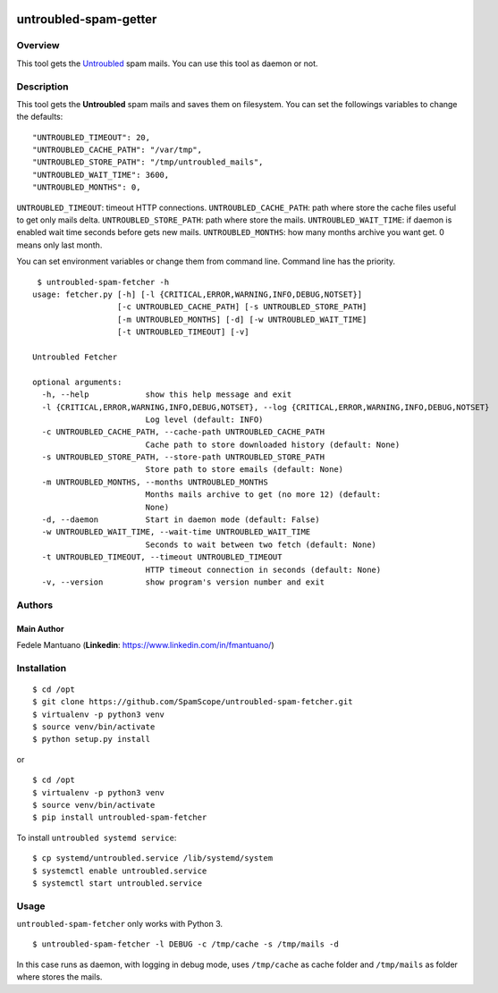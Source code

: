 |PyPI version|

untroubled-spam-getter
======================

Overview
--------

This tool gets the `Untroubled <http://untroubled.org/spam/>`__ spam
mails. You can use this tool as daemon or not.

Description
-----------

This tool gets the **Untroubled** spam mails and saves them on
filesystem. You can set the followings variables to change the defaults:

::

    "UNTROUBLED_TIMEOUT": 20,
    "UNTROUBLED_CACHE_PATH": "/var/tmp",
    "UNTROUBLED_STORE_PATH": "/tmp/untroubled_mails",
    "UNTROUBLED_WAIT_TIME": 3600,
    "UNTROUBLED_MONTHS": 0,

``UNTROUBLED_TIMEOUT``: timeout HTTP connections.
``UNTROUBLED_CACHE_PATH``: path where store the cache files useful to
get only mails delta. ``UNTROUBLED_STORE_PATH``: path where store the
mails. ``UNTROUBLED_WAIT_TIME``: if daemon is enabled wait time seconds
before gets new mails. ``UNTROUBLED_MONTHS``: how many months archive
you want get. 0 means only last month.

You can set environment variables or change them from command line.
Command line has the priority.

::

     $ untroubled-spam-fetcher -h
    usage: fetcher.py [-h] [-l {CRITICAL,ERROR,WARNING,INFO,DEBUG,NOTSET}]
                      [-c UNTROUBLED_CACHE_PATH] [-s UNTROUBLED_STORE_PATH]
                      [-m UNTROUBLED_MONTHS] [-d] [-w UNTROUBLED_WAIT_TIME]
                      [-t UNTROUBLED_TIMEOUT] [-v]

    Untroubled Fetcher

    optional arguments:
      -h, --help            show this help message and exit
      -l {CRITICAL,ERROR,WARNING,INFO,DEBUG,NOTSET}, --log {CRITICAL,ERROR,WARNING,INFO,DEBUG,NOTSET}
                            Log level (default: INFO)
      -c UNTROUBLED_CACHE_PATH, --cache-path UNTROUBLED_CACHE_PATH
                            Cache path to store downloaded history (default: None)
      -s UNTROUBLED_STORE_PATH, --store-path UNTROUBLED_STORE_PATH
                            Store path to store emails (default: None)
      -m UNTROUBLED_MONTHS, --months UNTROUBLED_MONTHS
                            Months mails archive to get (no more 12) (default:
                            None)
      -d, --daemon          Start in daemon mode (default: False)
      -w UNTROUBLED_WAIT_TIME, --wait-time UNTROUBLED_WAIT_TIME
                            Seconds to wait between two fetch (default: None)
      -t UNTROUBLED_TIMEOUT, --timeout UNTROUBLED_TIMEOUT
                            HTTP timeout connection in seconds (default: None)
      -v, --version         show program's version number and exit

Authors
-------

Main Author
~~~~~~~~~~~

Fedele Mantuano (**Linkedin**: https://www.linkedin.com/in/fmantuano/)

Installation
------------

::

    $ cd /opt
    $ git clone https://github.com/SpamScope/untroubled-spam-fetcher.git
    $ virtualenv -p python3 venv
    $ source venv/bin/activate
    $ python setup.py install

or

::

    $ cd /opt
    $ virtualenv -p python3 venv
    $ source venv/bin/activate
    $ pip install untroubled-spam-fetcher

To install ``untroubled systemd service``:

::

    $ cp systemd/untroubled.service /lib/systemd/system
    $ systemctl enable untroubled.service
    $ systemctl start untroubled.service

Usage
-----

``untroubled-spam-fetcher`` only works with Python 3.

::

    $ untroubled-spam-fetcher -l DEBUG -c /tmp/cache -s /tmp/mails -d

In this case runs as daemon, with logging in debug mode, uses
``/tmp/cache`` as cache folder and ``/tmp/mails`` as folder where stores
the mails.

.. |PyPI version| image:: https://badge.fury.io/py/untroubled-spam-fetcher.svg
   :target: https://badge.fury.io/py/untroubled-spam-fetcher
